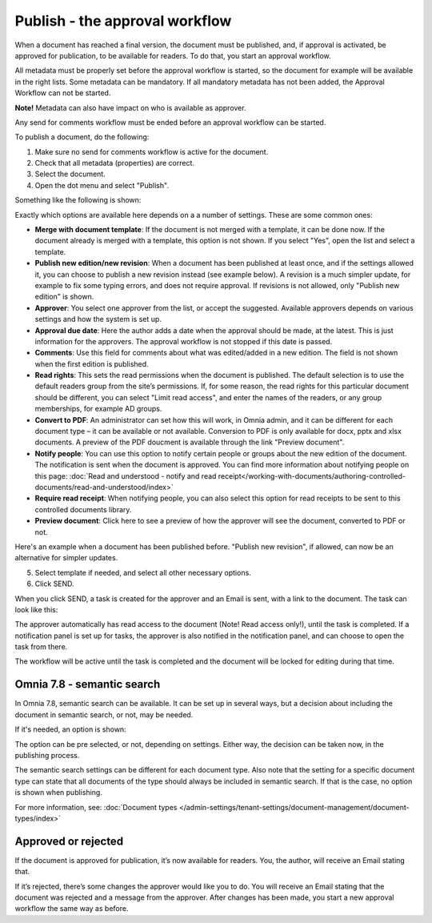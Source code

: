 Publish - the approval workflow
================================

When a document has reached a final version, the document must be published, and, if approval is activated, be approved for publication, to be available for readers. To do that, you start an approval workflow.

All metadata must be properly set before the approval workflow is started, so the document for example will be available in the right lists. Some metadata can be mandatory. If all mandatory metadata has not been added, the Approval Workflow can not be started.

**Note!** Metadata can also have impact on who is available as approver.

Any send for comments workflow must be ended before an approval workflow can be started.

To publish a document, do the following:

1. Make sure no send for comments workflow is active for the document.
2. Check that all metadata (properties) are correct.
3. Select the document.
4. Open the dot menu and select "Publish".

.. image:: approval-1-78.png
 
Something like the following is shown:

.. image:: approval-2-78.png

Exactly which options are available here depends on a a number of settings. These are some common ones:

+ **Merge with document template**: If the document is not merged with a template, it can be done now. If the document already is merged with a template, this option is not shown. If you select "Yes", open the list and select a template.
+ **Publish new edition/new revision**: When a document has been published at least once, and if the settings allowed it, you can choose to publish a new revision instead (see example below). A revision is a much simpler update, for example to fix some typing errors, and does not require approval. If revisions is not allowed, only "Publish new edition" is shown.
+ **Approver**: You select one approver from the list, or accept the suggested. Available approvers depends on various settings and how the system is set up.
+ **Approval due date**: Here the author adds a date when the approval should be made, at the latest. This is just information for the approvers. The approval workflow is not stopped if this date is passed.
+ **Comments**: Use this field for comments about what was edited/added in a new edition. The field is not shown when the first edition is published.
+ **Read rights**: This sets the read permissions when the document is published. The default selection is to use the default readers group from the site’s permissions. If, for some reason, the read rights for this particular document should be different, you can select "Limit read access", and enter the names of the readers, or any group memberships, for example AD groups.
+ **Convert to PDF**: An administrator can set how this will work, in Omnia admin, and it can be different for each document type – it can be available or not available. Conversion to PDF is only available for docx, pptx and xlsx documents. A preview of the PDF doucment is available through the link "Preview document".
+ **Notify people**: You can use this option to notify certain people or groups about the new edition of the document. The notification is sent when the document is approved. You can find more information about notifying people on this page: :doc:`Read and understood - notify and read receipt</working-with-documents/authoring-controlled-documents/read-and-understood/index>`
+ **Require read receipt**: When notifying people, you can also select this option for read receipts to be sent to this controlled documents library.
+ **Preview document**: Click here to see a preview of how the approver will see the document, converted to PDF or not.

Here's an example when a document has been published before. "Publish new revision", if allowed, can now be an alternative for simpler updates.

.. image:: dm-revision-example-78.png

5. Select template if needed, and select all other necessary options.
6. Click SEND.

When you click SEND, a task is created for the approver and an Email is sent, with a link to the document. The task can look like this:

.. image:: approval-task-78.png
 
The approver automatically has read access to the document (Note! Read access only!), until the task is completed. If a notification panel is set up for tasks, the approver is also notified in the notification panel, and can choose to open the task from there. 

The workflow will be active until the task is completed and the document will be locked for editing during that time.

Omnia 7.8 - semantic search
*******************************
In Omnia 7.8, semantic search can be available. It can be set up in several ways, but a decision about including the document in semantic search, or not, may be needed.

If it's needed, an option is shown:

.. image:: publishing-semantic.png

The option can be pre selected, or not, depending on settings. Either way, the decision can be taken now, in the publishing process.

The semantic search settings can be different for each document type. Also note that the setting for a specific document type can state that all documents of the type should always be included in semantic search. If that is the case, no option is shown when publishing.

For more information, see: :doc:`Document types </admin-settings/tenant-settings/document-management/document-types/index>`

Approved or rejected
*********************
If the document is approved for publication, it’s now available for readers. You, the author, will receive an Email stating that.

If it’s rejected, there’s some changes the approver would like you to do. You will receive an Email stating that the document was rejected and a message from the approver. After changes has been made, you start a new approval workflow the same way as before.

